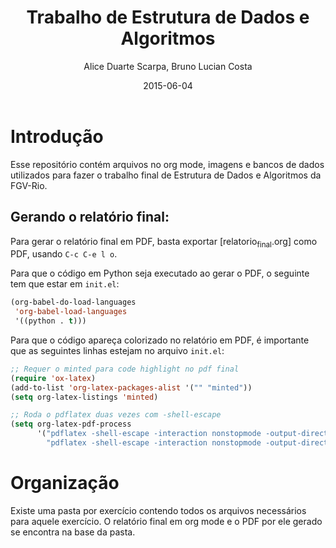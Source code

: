 #+TITLE:	Trabalho de Estrutura de Dados e Algoritmos
#+AUTHOR:	Alice Duarte Scarpa, Bruno Lucian Costa
#+EMAIL:	alicescarpa@gmail.com, bruno.lucian.costa@gmail.com
#+DATE:		2015-06-04
#+UPDATE:	0:00:00
#+STARTUP:	content

* Introdução

Esse repositório contém arquivos no org mode, imagens e bancos de
dados utilizados para fazer o trabalho final de Estrutura de Dados e
Algoritmos da FGV-Rio.

** Gerando o relatório final:

Para gerar o relatório final em PDF, basta exportar
[relatorio_final.org] como PDF, usando ~C-c C-e l o~.

Para que o código em Python seja executado ao gerar o PDF, o seguinte
tem que estar em ~init.el~:

#+BEGIN_SRC lisp
(org-babel-do-load-languages
 'org-babel-load-languages
 '((python . t)))
#+END_SRC

Para que o código apareça colorizado no relatório em PDF, é importante
que as seguintes linhas estejam no arquivo ~init.el~:

#+BEGIN_SRC lisp
;; Requer o minted para code highlight no pdf final
(require 'ox-latex)
(add-to-list 'org-latex-packages-alist '("" "minted"))
(setq org-latex-listings 'minted)

;; Roda o pdflatex duas vezes com -shell-escape
(setq org-latex-pdf-process
      '("pdflatex -shell-escape -interaction nonstopmode -output-directory %o %f"
        "pdflatex -shell-escape -interaction nonstopmode -output-directory %o %f"))

#+END_SRC

* Organização

Existe uma pasta por exercício contendo todos os arquivos necessários
para aquele exercício. O relatório final em org mode e o PDF por ele
gerado se encontra na base da pasta.
